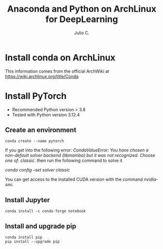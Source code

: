 #+STARTUP: showall
#+STARTUP: latexpreview
#+TITLE: Anaconda and Python on ArchLinux for DeepLearning
#+AUTHOR: Julio C.

* Install conda on ArchLinux
This information comes from the official ArchWiki at https://wiki.archlinux.org/title/Conda

* Install PyTorch
- Recommended Python version > 3.8
- Tested with Python version 3.12.4

** Create an environment

#+BEGIN_SRC shell
conda create --name pytorch
#+END_SRC

If you get into the following error:
/CondaValueError: You have chosen a non-default solver backend (libmamba) but it was not recognized. Choose one of: classic./ then run the following command to solve it

/conda config --set solver classic/

You can get access to the installed CUDA version with the command /nvidia-smi/.

** Install Jupyter

#+begin_src shell
conda install -c conda-forge notebook
#+end_src

** Install and upgrade pip

#+begin_src
conda install pip
pip install --upgrade pip
#+end_src
